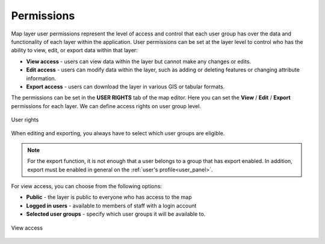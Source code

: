 .. _map_permssions:

Permissions
===========

Map layer user permissions represent the level of access and control that each user group has over the data and functionality of each layer within the application. User permissions can be set at the layer level to control who has the ability to view, edit, or export data within that layer:

* **View access** - users can view data within the layer but cannot make any changes or edits.
* **Edit access** - users can modify data within the layer, such as adding or deleting features or changing attribute information.
* **Export access** - users can download the layer in various GIS or tabular formats.

The permissions can be set in the **USER RIGHTS** tab of the map editor. Here you can set the **View** / **Edit** / **Export** permissions for each layer. We can define access rights on user group level.

.. figure:: images/map_users_rights.png
    :align: center

    User rights

When editing and exporting, you always have to select which user groups are eligible.

.. note:: For the export function, it is not enough that a user belongs to a group that has export enabled. In addition, export must be enabled in general on the :ref:`user's profile<user_panel>`.

For view access, you can choose from the following options:

* **Public** - the layer is public to everyone who has access to the map
* **Logged in users** - available to members of staff with a login account
* **Selected user groups** - specify which user groups it will be available to.

.. figure:: images/map_users_rights_visibility.png
    :align: center
    :width: 70%

    View access

